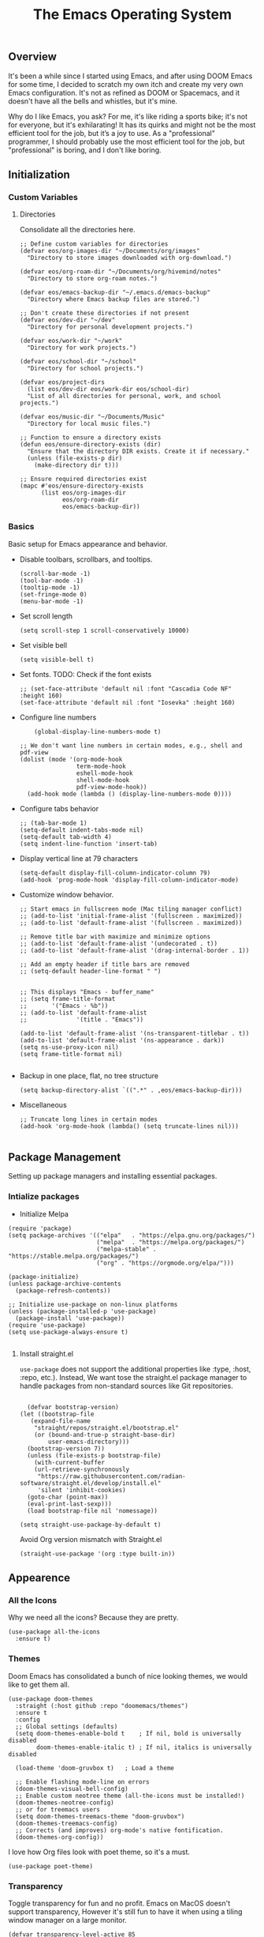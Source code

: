 #+TITLE: The Emacs Operating System
#+EXPORT_FILE_NAME: docs/index.html
#+HTML_HEAD: <link rel="stylesheet" type="text/css" href="style.css" />
#+OPTIONS: toc:3 author:nil date:nil html-postamble:nil results:none
#+PROPERTY: header-args    :results none

** Table of contents                                   :TOC_5_gh:noexport:
:PROPERTIES:
:CUSTOM_ID: table-of-contents
:END:

  - [[#overview][Overview]]
  - [[#initialization][Initialization]]
    - [[#custom-variables][Custom Variables]]
      - [[#directories][Directories]]
    - [[#basics][Basics]]
  - [[#package-management][Package Management]]
    - [[#intialize-packages][Intialize packages]]
      - [[#install-straightel][Install straight.el]]
  - [[#appearence][Appearence]]
    - [[#all-the-icons][All the Icons]]
    - [[#themes][Themes]]
    - [[#transparency][Transparency]]
    - [[#dashboard][Dashboard]]
    - [[#modeline][Modeline]]
        - [[#nano-modeline][Nano Modeline]]
    - [[#fancy-mini-buffer][Fancy Mini-Buffer]]
  - [[#functionality][Functionality]]
    - [[#evil-mode][Evil Mode]]
    - [[#org-mode][Org Mode]]
      - [[#org-toc][Org TOC]]
      - [[#org-babel][Org Babel]]
      - [[#org-hugoox-hugo][Org Hugo(ox-hugo)]]
      - [[#org-download][Org Download]]
      - [[#org-roam][Org Roam]]
        - [[#full-text-search-with-deft][Full text search with Deft]]
        - [[#backlink-buffer][Backlink buffer]]
      - [[#org-roam-ui][Org Roam UI]]
      - [[#org-export-settingshtmlize][Org Export Settings(htmlize)]]
      - [[#human-readable-ids][Human Readable IDs]]
    - [[#projectile][Projectile]]
    - [[#version-control][Version Control]]
      - [[#magit][Magit]]
      - [[#diff-hl][Diff-hl]]
    - [[#completions][Completions]]
      - [[#ivy-rich][Ivy rich]]
      - [[#hydra][Hydra]]
      - [[#ivy-posframe][Ivy-posframe]]
      - [[#which-key][Which-key]]
    - [[#treemacs][Treemacs]]
    - [[#restclient][RestClient]]
    - [[#command-log-mode][Command-log-mode]]
  - [[#system-configuration][System configuration]]
    - [[#emacs-environment-variables][Emacs environment variables]]
  - [[#keybindings][KeyBindings]]
    - [[#global-constants][Global constants]]
    - [[#a-leader][A leader]]
    - [[#random-goodness][Random goodness]]
  - [[#code-completion][Code Completion]]
    - [[#corfu][Corfu]]
    - [[#tree-sitter][Tree-sitter]]
  - [[#programming-stuff][Programming stuff]]
    - [[#eglot][Eglot]]
    - [[#go][Go]]
    - [[#rust][Rust]]
    - [[#haskell][Haskell]]
    - [[#typst][Typst]]
    - [[#latex][LaTex]]
    - [[#yaml][Yaml]]
    - [[#markdown][Markdown]]
    - [[#lua][Lua]]
  - [[#non-human-intelligence][Non-Human Intelligence]]
    - [[#copilot][Copilot]]
  - [[#music-player][Music Player]]
  - [[#miscellaneous][Miscellaneous]]
    - [[#custom-functions][Custom Functions]]

** Overview
:PROPERTIES:
:CUSTOM_ID: overview
:END:

It's been a while since I started using Emacs, and after using DOOM
Emacs for some time, I decided to scratch my own itch and create my
very own Emacs configuration. It's not as refined as DOOM or
Spacemacs, and it doesn't have all the bells and whistles, but it's
mine.

Why do I like Emacs, you ask? For me, it's like riding a sports bike;
it's not for everyone, but it's exhilarating! It has its quirks and
might not be the most efficient tool for the job, but it’s a joy to
use. As a "professional" programmer, I should probably use the most
efficient tool for the job, but "professional" is boring, and I don't
like boring.

[[https://imgs.xkcd.com/comics/real_programmers.png]]

** Initialization
:PROPERTIES:
:CUSTOM_ID: initialization
:END:


*** Custom Variables
:PROPERTIES:
:CUSTOM_ID: custom-variables
:END:

**** Directories

Consolidate all the directories here.

#+begin_src elisp
  ;; Define custom variables for directories
  (defvar eos/org-images-dir "~/Documents/org/images"
    "Directory to store images downloaded with org-download.")

  (defvar eos/org-roam-dir "~/Documents/org/hivemind/notes"
    "Directory to store org-roam notes.")

  (defvar eos/emacs-backup-dir "~/.emacs.d/emacs-backup"
    "Directory where Emacs backup files are stored.")

  ;; Don't create these directories if not present
  (defvar eos/dev-dir "~/dev"
    "Directory for personal development projects.")

  (defvar eos/work-dir "~/work"
    "Directory for work projects.")

  (defvar eos/school-dir "~/school"
    "Directory for school projects.")

  (defvar eos/project-dirs
    (list eos/dev-dir eos/work-dir eos/school-dir)
    "List of all directories for personal, work, and school projects.")

  (defvar eos/music-dir "~/Documents/Music"
    "Directory for local music files.")

  ;; Function to ensure a directory exists
  (defun eos/ensure-directory-exists (dir)
    "Ensure that the directory DIR exists. Create it if necessary."
    (unless (file-exists-p dir)
      (make-directory dir t)))

  ;; Ensure required directories exist
  (mapc #'eos/ensure-directory-exists
        (list eos/org-images-dir
              eos/org-roam-dir
              eos/emacs-backup-dir))
#+end_src


*** Basics
:PROPERTIES:
:CUSTOM_ID: basics
:END:

Basic setup for Emacs appearance and behavior.

- Disable toolbars, scrollbars, and tooltips.
  
  #+begin_src elisp
    (scroll-bar-mode -1)
    (tool-bar-mode -1)
    (tooltip-mode -1)
    (set-fringe-mode 0)
    (menu-bar-mode -1)
  #+end_src

- Set scroll length
  
  #+begin_src elisp
    (setq scroll-step 1 scroll-conservatively 10000)
  #+end_src

- Set visible bell
  
  #+begin_src elisp
    (setq visible-bell t)
  #+end_src
  
- Set fonts. TODO: Check if the font exists
  
  #+begin_src elisp
    ;; (set-face-attribute 'default nil :font "Cascadia Code NF" :height 160)
    (set-face-attribute 'default nil :font "Iosevka" :height 160)
  #+end_src

- Configure line numbers
  
  #+begin_src elisp
        (global-display-line-numbers-mode t)

    ;; We don't want line numbers in certain modes, e.g., shell and pdf-view
    (dolist (mode '(org-mode-hook
                    term-mode-hook
                    eshell-mode-hook
                    shell-mode-hook
                    pdf-view-mode-hook))
      (add-hook mode (lambda () (display-line-numbers-mode 0))))
  #+end_src

- Configure tabs behavior
  
  #+begin_src elisp
    ;; (tab-bar-mode 1)
    (setq-default indent-tabs-mode nil)
    (setq-default tab-width 4)
    (setq indent-line-function 'insert-tab)
  #+end_src

- Display vertical line at 79 characters
  
  #+begin_src elisp
    (setq-default display-fill-column-indicator-column 79)
    (add-hook 'prog-mode-hook 'display-fill-column-indicator-mode)
  #+end_src
  
- Customize window behavior.
  #+begin_src elisp
    ;; Start emacs in fullscreen mode (Mac tiling manager conflict)
    ;; (add-to-list 'initial-frame-alist '(fullscreen . maximized))
    ;; (add-to-list 'default-frame-alist '(fullscreen . maximized))

    ;; Remove title bar with maximize and minimize options
    ;; (add-to-list 'default-frame-alist '(undecorated . t))
    ;; (add-to-list 'default-frame-alist '(drag-internal-border . 1))

    ;; Add an empty header if title bars are removed
    ;; (setq-default header-line-format " ")


    ;; This displays "Emacs - buffer_name"
    ;; (setq frame-title-format
    ;;       '("Emacs - %b"))  
    ;; (add-to-list 'default-frame-alist
    ;;              '(title . "Emacs"))

    (add-to-list 'default-frame-alist '(ns-transparent-titlebar . t))
    (add-to-list 'default-frame-alist '(ns-appearance . dark))
    (setq ns-use-proxy-icon nil)
    (setq frame-title-format nil)

  #+end_src

- Backup in one place, flat, no tree structure
  #+begin_src elisp
    (setq backup-directory-alist `((".*" . ,eos/emacs-backup-dir)))
  #+end_src

- Miscellaneous
  
  #+begin_src elisp
    ;; Truncate long lines in certain modes
    (add-hook 'org-mode-hook (lambda() (setq truncate-lines nil)))

  #+end_src

** Package Management
:PROPERTIES:
:CUSTOM_ID: package-management
:END:

Setting up package managers and installing essential packages.

*** Intialize packages
:PROPERTIES:
:CUSTOM_ID: intialize-packages
:END:

- Initialize Melpa

#+BEGIN_SRC elisp
  (require 'package)
  (setq package-archives '(("elpa"   . "https://elpa.gnu.org/packages/")
                           ("melpa"  . "https://melpa.org/packages/")
                           ("melpa-stable" . "https://stable.melpa.org/packages/")
                           ("org" . "https://orgmode.org/elpa/")))

  (package-initialize)
  (unless package-archive-contents
    (package-refresh-contents))

  ;; Initialize use-package on non-linux platforms
  (unless (package-installed-p 'use-package)
    (package-install 'use-package))
  (require 'use-package)
  (setq use-package-always-ensure t)

#+END_SRC

    
**** Install straight.el

=use-package= does not support the additional properties  like :type,
:host, :repo, etc.). Instead, We want tose the straight.el package
manager to handle packages from non-standard sources like Git
repositories.

#+begin_src elisp

    (defvar bootstrap-version)
  (let ((bootstrap-file
	 (expand-file-name
	  "straight/repos/straight.el/bootstrap.el"
	  (or (bound-and-true-p straight-base-dir)
	      user-emacs-directory)))
	(bootstrap-version 7))
    (unless (file-exists-p bootstrap-file)
      (with-current-buffer
	  (url-retrieve-synchronously
	   "https://raw.githubusercontent.com/radian-software/straight.el/develop/install.el"
	   'silent 'inhibit-cookies)
	(goto-char (point-max))
	(eval-print-last-sexp)))
    (load bootstrap-file nil 'nomessage))
 #+end_src


#+begin_src elisp
  (setq straight-use-package-by-default t)
#+end_src

Avoid Org version mismatch with Straight.el

#+begin_src elisp
  (straight-use-package '(org :type built-in))
#+end_src

** Appearence
:PROPERTIES:
:CUSTOM_ID: appearence
:END:

*** All the Icons
:PROPERTIES:
:CUSTOM_ID: all-the-icons
:END:

Why we need all the icons? Because they are pretty.

#+begin_src elisp
  (use-package all-the-icons
    :ensure t)
#+end_src

*** Themes
:PROPERTIES:
:CUSTOM_ID: themes
:END:

Doom Emacs has consolidated a bunch of nice looking themes, we would
like to get them all.

#+BEGIN_SRC elisp
  (use-package doom-themes
    :straight (:host github :repo "doomemacs/themes")
    :ensure t
    :config
    ;; Global settings (defaults)
    (setq doom-themes-enable-bold t    ; If nil, bold is universally disabled
          doom-themes-enable-italic t) ; If nil, italics is universally disabled

    (load-theme 'doom-gruvbox t)   ; Load a theme

    ;; Enable flashing mode-line on errors
    (doom-themes-visual-bell-config)
    ;; Enable custom neotree theme (all-the-icons must be installed!)
    (doom-themes-neotree-config)
    ;; or for treemacs users
    (setq doom-themes-treemacs-theme "doom-gruvbox")
    (doom-themes-treemacs-config)
    ;; Corrects (and improves) org-mode's native fontification.
    (doom-themes-org-config))
#+END_SRC

I love how Org files look with poet theme, so it's a must.

#+begin_src elisp
  (use-package poet-theme)
#+end_src

*** Transparency
:PROPERTIES:
:CUSTOM_ID: transparency
:END:

Toggle transparency for fun and no profit. Emacs on MacOS doesn't
support transparency, However it's still fun to have it when using
a tiling window manager on a large monitor.

#+begin_src elisp
  (defvar transparency-level-active 85
    "Opacity level when Emacs is active.")

  (defvar transparency-level-inactive 85
    "Opacity level when Emacs is inactive.")

  (defvar transparency-enabled t
    "Toggle for the transparency feature.")

  (defun toggle-transparency ()
    "Toggle between transparent and opaque Emacs frames."
    (interactive)
    (if transparency-enabled
        (progn
          (set-frame-parameter (selected-frame) 'alpha '(100 . 100))
          (setq transparency-enabled nil)
          (message "Transparency disabled"))
      (progn
        (set-frame-parameter (selected-frame) 'alpha
                             `(,transparency-level-active . ,transparency-level-inactive))
        (setq transparency-enabled t)
        (message "Transparency enabled"))))

  (global-set-key (kbd "C-c t") 'toggle-transparency)

#+end_src

*** Dashboard
:PROPERTIES:
:CUSTOM_ID: dashboard
:END:

We would need emacs-dashboard package for an easier configuration.

#+begin_src elisp
  (use-package dashboard
    :config
    (setq dashboard-center-content t)
    (setq dashboard-show-shortcuts nil)
    :init
    (dashboard-setup-startup-hook))
#+end_src

*** Modeline
:PROPERTIES:
:CUSTOM_ID: modeline
:END:
***** Nano Modeline

A minimal modeline for Emacs.

#+begin_src elisp
  ;; Hide the default mode line globally
  ;; (setq-default mode-line-format nil)

  ;; Set the nano-modeline position to bottom before loading
  ;; nano-modeline.
  (setq nano-modeline-position 'nano-modeline-footer)

  ;; Install nano-modeline
  (use-package nano-modeline
    :ensure t
    :hook
    (prog-mode-hook . nano-modeline-prog-mode)
    (text-mode-hook . nano-modeline-text-mode)
    (org-mode-hook  . nano-modeline-org-mode)
    (term-mode-hook . nano-modeline-term-mode)
    :init (nano-modeline-prog-mode t))
#+end_src

*** Fancy Mini-Buffer
:PROPERTIES:
:CUSTOM_ID: fancy-mini-buffer
:END:

I like a floating minibuffer, but ivy-posframe] looks
better. Mini-frame mode is disabled by default.

#+begin_src elisp
  (use-package mini-frame
    :ensure t
    :config
    (mini-frame-mode 0))

  ;; make sure they are in the middle of the screen
  (custom-set-variables
   '(mini-frame-show-parameters
     '((top . 20)
       (width . 0.7)
       (left . 0.5))))
#+end_src

** Functionality
:PROPERTIES:
:CUSTOM_ID: functionality
:END:
*** Evil Mode
:PROPERTIES:
:CUSTOM_ID: evil-mode
:END:

- Since I have been using VI for quite sometime now, I don't want to
  train myself to learn Emacs

  #+begin_src elisp
    (use-package evil
      :init
      (setq evil-want-integration t)
      (setq evil-want-keybinding nil)
      (setq evil-want-C-u-scroll t)
      (setq evil-want-C-i-jump nil)
      :config
      (evil-mode 1)
      (define-key evil-insert-state-map (kbd "C-g") 'evil-normal-state)
      (define-key evil-insert-state-map (kbd "C-h") 'evil-delete-backward-char-and-join))

    ;; Unbind certain keys
    (with-eval-after-load 'evil-maps
      (define-key evil-motion-state-map (kbd "SPC") nil)
      (define-key evil-motion-state-map (kbd "RET") nil)
      (define-key evil-motion-state-map (kbd "TAB") nil))

    ;; Use visual line motions even outside of visual-line-mode buffers
    (evil-global-set-key 'motion "j" 'evil-next-visual-line)
    (evil-global-set-key 'motion "k" 'evil-previous-visual-line)
    
    (evil-set-initial-state 'messages-buffer-mode 'normal)
    (evil-set-initial-state 'dashboard-mode 'normal)
  #+end_src

- Evil on every mode
  #+begin_src elisp
    ;; package: evil-collection
    ;; Now be EVIL on every mode
    ;; TODO: Doesn't work
    (use-package evil-collection
      :after evil
      :ensure t
      :config
      (evil-collection-init))
  #+end_src
            
*** Org Mode
:PROPERTIES:
:CUSTOM_ID: org-mode
:END:

Org mode is probably the best thing happened to the mankind. j/k
By default Org mode doesn't look very nice, at least not as a word
processor. Our goal is to make it look like one.

- Enable indentation(org-indent-mode). To control individual files,
  use ~#+STARTUP: indent~ or ~#+STARTUP: noindent~ .
    
  #+begin_src elisp
    (setq org-startup-indented t)
  #+end_src

- Set a conservative indentation, By default the value is set to 2
    
  #+begin_src elisp
    (setq org-indent-indentation-per-level 2)
  #+end_src   

- Emacs shouldn't add whitespace to indent text.

  #+begin_src elisp
    (setq org-adapt-indentation nil)
  #+end_src

- RETURN will follow links in org mode.

  #+begin_src elisp
    (setq org-return-follows-link  t)
  #+end_src

- Show inline images in org mode.

  #+begin_src elisp
    (setq org-display-remote-inline-images 'cache) ;; enable caching
  #+end_src

- For shorthand completions, lile <s-TAB for source code blocks.
    
  #+begin_src elisp
    (require 'org-tempo)
  #+end_src
    

**** Org TOC

Create table of contents for Org files.
Usage:
- Add table of content tags such as =TOC_2= and =TOC_2_gh=
- While at the TOC entry call =M-x org-open-at-point= (=C-c C-o=) to
jump to the corresponding heading.

ref: [[https://github.com/snosov1/toc-org][toc-org]]
#+begin_src elisp
  (use-package toc-org
    :hook (org-mode . toc-org-enable)
    :config
    (setq toc-org-hrefify-default "gh"))
#+end_src

**** Org Babel

Active Babel languages

#+begin_src elisp
   (org-babel-do-load-languages
    'org-babel-load-languages
    '((C . t) (python . t) (haskell . t) ))
#+end_src

**** Org Hugo(ox-hugo)

ox-hugo helps me manage my website using org files.

I couldn't install =tomelr= package, using =use-package=, so had to
install it manually. Edit: 08/09/2024 - Installed it using straight.el

#+begin_src elisp
(use-package tomelr
  :straight (:host github :repo "kaushalmodi/tomelr" :files ("*.el"))
  :ensure t)
#+end_src


#+begin_src elisp
  (use-package ox-hugo
    :ensure t   ;Auto-install the package from Melpa
    :pin melpa  ;`package-archives' should already have ("melpa" . "https://melpa.org/packages/")
    :after ox)    

#+end_src

**** Org Download

This nice package helps add images to an Org file in a better way.

Note: In order to copy from clipboard using ~org-download-clipboard~,
we need to install ~pngpaste~ using Homebrew.

#+begin_src elisp
  (use-package org-download
    :straight t
    :bind
    ("C-c d" . org-download-clipboard)
    :config
    (org-download-enable))

  (add-hook 'dired-mode-hook 'org-download-enable)

  ;; Set the image download directory
  (setq org-download-image-dir eos/org-images-dir)

  ;; Set the image download to not depend on any headline
  (setq org-download-heading-lvl nil)
#+end_src

**** Org Roam

A sophisticated note taking mechanishm. Essentially a clone of
[[https://roamresearch.com/][Roam-research]] running on Emacs.

#+begin_src elisp
    (use-package org-roam
      :ensure t
      :bind (("C-c n l" . org-roam-buffer-toggle)
             ("C-c n f" . org-roam-node-find)
             ("C-c n g" . org-roam-graph)
             ("C-c n c" . org-roam-capture)
             ("C-c n i" . org-roam-node-insert)
             ("C-c n t" . org-roam-tag-add)
             ("C-c n b" . org-roam-buffer-toggle)
             ("C-c n j" . org-roam-dailies-capture-today))
      :pin melpa-stable
      :config
      (org-roam-setup))
#+end_src

#+begin_src elisp
  (setq org-roam-directory eos/org-roam-dir)
#+end_src

***** Full text search with Deft

Deft is an Emacs mode for quickly browsing and filtering plain text
notes.

#+begin_src elisp
  (use-package deft
    :after org
    :bind
    ("C-c n d" . deft)
    :custom
    (deft-recursive t)
    (deft-use-filter-string-for-filename t)
    (deft-default-extension "org")
    (deft-directory org-roam-directory))
#+end_src

***** Backlink buffer

Org-roam backlink buffer, [[https:github.com/org-roam/org-roam/wiki/Hitchhiker's-Rough-Guide-to-Org-roam-V2#backlink-buffer][source]]

#+begin_src elisp
  ;; for org-roam-buffer-toggle
  ;; Recommendation in the official manual
  (add-to-list 'display-buffer-alist
                 '("\\*org-roam\\*"
                    (display-buffer-in-direction)
                    (direction . right)
                    (window-width . 0.33)
                    (window-height . fit-window-to-buffer)))
#+end_src

**** Org Roam UI

A visual interface for Org Roam. 

#+begin_src elisp
  (use-package org-roam-ui
    :straight
      (:host github :repo "org-roam/org-roam-ui" :branch "main" :files ("*.el" "out"))
      :after org-roam
  ;;         normally we'd recommend hooking orui after org-roam, but since org-roam does not have
  ;;         a hookable mode anymore, you're advised to pick something yourself
  ;;         if you don't care about startup time, use
  ;;  :hook (after-init . org-roam-ui-mode)
      :config
      (setq org-roam-ui-sync-theme t
            org-roam-ui-follow t
            org-roam-ui-update-on-save t
            org-roam-ui-open-on-start t))

#+end_src


**** Org Export Settings(htmlize)

Org mode usually ships with this package, However in certain cases you
might need to install it manually.

#+begin_src elisp

  (use-package htmlize
    :ensure t
    :init
    (setq org-html-htmlize-output-type 'css)
    (setq org-html-htmlize-font-prefix "org-"))

#+end_src

**** Human Readable IDs

While exporting html, =org-html-export-to-html=  function generates
=IDs= for each header, so that it can get linked to from the Table of
contents. However, the default generated IDs aren't human-redable.

Also the default generated IDs can change every time you generate a new
version, which can be annoying while hosting a public website.

I have found some hacks on the internet and [[https://amitp.blogspot.com/2021/04/automatically-generate-ids-for-emacs.html][Amit Patel's]] implementation
seemed like the simplest.


#+begin_src elisp

  ;; The only dependency
  (use-package s
    :ensure t)

  (defun eos/org-generate-custom-ids ()
    "Generate CUSTOM_ID for any headings that are missing one, but only in Org mode."
    (when (derived-mode-p 'org-mode)
      (let ((existing-ids (org-map-entries 
                           (lambda () (org-entry-get nil "CUSTOM_ID")))))

        (org-map-entries
         (lambda ()
           (when (org-at-heading-p)  ;; Ensure we're at a heading
             (let* ((custom-id (org-entry-get nil "CUSTOM_ID"))
                    (heading (org-heading-components))
                    (level (nth 0 heading))
                    (todo (nth 2 heading))
                    (headline (nth 4 heading))
                    (slug (eos/title-to-filename headline))
                    (duplicate-id (member slug existing-ids)))
               (when (and (not custom-id)
                          (< level 4)
                          (not todo)
                          (not duplicate-id))
                 (message "Adding entry %s to %s" slug headline)
                 (org-entry-put nil "CUSTOM_ID" slug)))))))))

  ;; Function to the after-save-hook only in Org mode
  (add-hook 'org-mode-hook
            (lambda () 
              (add-hook 'after-save-hook 'eos/org-generate-custom-ids nil 'local)))

  (defun eos/title-to-filename (title)
    "Convert TITLE to a reasonable filename."
    ;; Based on the slug logic in org-roam, but org-roam also uses a
    ;; timestamp, and I use only the slug. BTW "slug" comes from
    ;; <https://en.wikipedia.org/wiki/Clean_URL#Slug>
    (setq title (s-downcase title))
    (setq title (s-replace-regexp "[^a-zA-Z0-9]+" "-" title))
    (setq title (s-replace-regexp "-+" "-" title))
    (setq title (s-replace-regexp "^-" "" title))
    (setq title (s-replace-regexp "-$" "" title))
    title)
#+end_src


Run the function on save, while in org-mode.

#+begin_src elisp
  (add-hook 'after-save-hook 'eos/org-generate-custom-ids)
#+end_src

*** Projectile
:PROPERTIES:
:CUSTOM_ID: projectile
:END:

Projectile is instrumental in managing different projects and working
on them.

#+begin_src elisp

  (use-package counsel-projectile
    :after projectile
    :config (counsel-projectile-mode))

  (counsel-projectile-mode)

  (use-package projectile
    :diminish projectile-mode
    :config (projectile-mode)
    :custom ((projectile-completion-system 'ivy))
    :bind (:map projectile-mode-map
                ("C-c p" . projectile-command-map))
    :init
    ;; NOTE: Set this to the folder where you keep your Git repos!
    (setq projectile-project-search-path eos/project-dirs)
    (setq projectile-switch-project-action #'projectile-dired))

#+end_src

*** Version Control
:PROPERTIES:
:CUSTOM_ID: version-control
:END:

**** Magit

The magical Git client for emacs. 

#+begin_src elisp
  (use-package magit
    :ensure t
    :pin melpa-stable)
#+end_src

**** Diff-hl

Emacs port of the Sublime Git Gutter

#+begin_src elisp
  (use-package diff-hl
    :straight (diff-hl :type git :host github :repo "dgutov/diff-hl")
    :hook (prog-mode . diff-hl-mode)
    :config
    ;; Limit diff-hl to specific modes
    (setq diff-hl-global-modes '(not image-mode pdf-view-mode))

    ;; Use histogram diff algorithm
    (setq vc-git-diff-switches '("--histogram"))

    ;; Slightly more conservative delay before updating the diff
    (setq diff-hl-flydiff-delay 0.5)  ; default: 0.3

    ;; Perform async updates to avoid blocking Emacs
    (setq diff-hl-update-async t)

    ;; Do not show staged changes in real-time
    (setq diff-hl-show-staged-changes nil)

    ;; Enable on-the-fly diff highlighting and margin mode
    (diff-hl-flydiff-mode)
    (diff-hl-margin-mode))
#+end_src

*** Completions
:PROPERTIES:
:CUSTOM_ID: completions
:END:

Set up Ivy, Counsel, and Swiper for better completions.

#+begin_src elisp
  (use-package counsel
    :straight t
    :diminish
    :bind (("C-s" . swiper)                         ;; Search using Swiper
           ("M-x" . counsel-M-x)                    ;; Enhanced M-x
           ("s-x" . counsel-M-x)                    ;; Super-X for M-x
           ("C-x C-f" . counsel-find-file)          ;; Enhanced find file
           ("C-x b" . counsel-switch-buffer)        ;; Enhanced buffer switch
           :map minibuffer-local-map
           ("C-x C-r" . counsel-minibuffer-history) ;; Access minibuffer history
           ("C-r" . counsel-minibuffer-history)     ;; Redundant, can be removed
           :map ivy-minibuffer-map
           ("C-j" . ivy-next-line)                  ;; Move down the list
           ("C-k" . ivy-previous-line)              ;; Move up the list
           ("C-f" . ivy-alt-done)                   ;; Complete selection
           :map ivy-switch-buffer-map
           ("C-k" . ivy-previous-line)              ;; Move up in buffer list
           ("C-d" . ivy-switch-buffer-kill)         ;; Kill selected buffer
           ("C-f" . ivy-done)                       ;; Complete buffer selection
           :map ivy-reverse-i-search-map
           ("C-k" . ivy-previous-line)              ;; Move up in reverse search
           ("C-d" . ivy-reverse-i-search-kill))     ;; Kill in reverse search
    :custom
    (counsel-linux-app-format-function #'counsel-linux-app-format-function-name-only)
    :init
    (ivy-mode 1)                                    ;; Enable Ivy
    :config
    (counsel-mode 1))                               ;; Enable Counsel
#+end_src

Prescient settings for sorting and filtering.

#+begin_src elisp
  ;; Package: ivy-prescient
  (use-package ivy-prescient
    :straight t
    :after counsel
    :custom
    (ivy-prescient-enable-filtering nil)           ;; Disable filtering
    :config
    ;; Uncomment the following line to persist sorting across sessions
    ;; (prescient-persist-mode 1)
    (ivy-prescient-mode 1))

  ;; Remove the "^" character from counsel-M-x
  (setcdr (assoc 'counsel-M-x ivy-initial-inputs-alist) "")
#+end_src


**** Ivy rich

Ivy-rich for better Ivy interface

#+begin_src elisp
  ;; package: ivy-rich
  (use-package ivy-rich
    :straight t
    :init
    (ivy-rich-mode 1))

  ;; All the icons + Ivy
  (use-package all-the-icons-ivy-rich
    :straight t
    :ensure t
    :init (all-the-icons-ivy-rich-mode 1))
#+end_src

**** Hydra

#+begin_src elisp
  (use-package hydra
    :defer t)

  (defhydra hydra-text-scale (:timeout 4)
    "scale text"
    ("j" text-scale-increase "in")
    ("k" text-scale-decrease "out")
    ("f" nil "finished" :exit t))
#+end_src

**** Ivy-posframe

Show Ivy completions in a posframe.

#+begin_src elisp
  (use-package ivy-posframe :straight t)
  (ivy-posframe-mode 1)
#+end_src

**** Which-key

It's a minor mode that shows kebindings for an incomplete command.

#+begin_src elisp
  (use-package which-key
    :init
    (which-key-mode))
#+end_src

*** Treemacs
:PROPERTIES:
:CUSTOM_ID: treemacs
:END:

Unless it's a large project, I don't use Treemacs. However, it gets
quite annoying while switching project since =treemacs-follow-mode=
sometimes doesn't work as intended.

#+begin_src elisp
  (use-package treemacs
    :ensure t
    :defer t
    :init
    (with-eval-after-load 'winum
      (define-key winum-keymap (kbd "M-0") #'treemacs-select-window))
    :config
    (progn
      (setq treemacs-collapse-dirs                 (if (treemacs--find-python3) 3 0)
            treemacs-deferred-git-apply-delay      0.5
            treemacs-width                         35)

      (treemacs-resize-icons 18)
      (treemacs-follow-mode t)
      (treemacs-project-follow-mode t)
      (treemacs-filewatch-mode t))
     :bind
     (:map global-map
           ("M-0"       . treemacs-select-window)
           ("C-x t 1"   . treemacs-delete-other-windows)
           ("C-x t t"   . treemacs-add-and-display-current-project-exclusively)
           ("C-x t d"   . treemacs-select-directory)
           ("C-x t B"   . treemacs-bookmark)
           ("C-x t C-t" . treemacs-find-file)
           ("C-x t M-t" . treemacs-find-tag)))

    ;; (add-hook 'projectile-after-switch-project-hook 'treemacs-add-and-display-current-project-exclusively)

    (use-package treemacs-evil
      :after (treemacs evil)
      :ensure t
      :pin melpa)

    (use-package treemacs-projectile
      :after (treemacs projectile)
      :ensure t
      :pin melpa) 

#+end_src

*** RestClient
:PROPERTIES:
:CUSTOM_ID: restclient
:END:

Postman for Emacs, A mode to run HTTP queries.

#+begin_src elisp
  (use-package restclient
    :ensure t
    :pin melpa
    :mode (("\\.http\\'" . restclient-mode)))
#+end_src

*** Command-log-mode
:PROPERTIES:
:CUSTOM_ID: command-log-mode
:END:

Show event and command history, really helpful while debugging Emacs
configs. Default binding to toggle is =C-c M-c=

#+begin_src elisp
  (use-package command-log-mode
    :ensure t
    :bind
    ("C-c M-c" . clm/toggle-command-log-buffer)
    :config
    (global-command-log-mode t)
    :pin melpa)
#+end_src

** System configuration
:PROPERTIES:
:CUSTOM_ID: system-configuration
:END:

*** Emacs environment variables
:PROPERTIES:
:CUSTOM_ID: emacs-environment-variables
:END:

Ensure Emacs env variables match system variables.

#+begin_src elisp
  (use-package exec-path-from-shell
    :ensure t)

  (when (memq window-system '(mac ns x))
    (exec-path-from-shell-initialize))
#+end_src

** KeyBindings
:PROPERTIES:
:CUSTOM_ID: keybindings
:END:

Custom keybindings for emacs. This section is expected to be edited
frequently, as my requirements evolve.

*** Global constants
:PROPERTIES:
:CUSTOM_ID: global-constants
:END:

#+begin_src elisp
  
  (defconst t-version "0.0.1-a0"
    "Current version of the tmacs.")


  ;; DEPRECATED
  (defconst IS-MAC      (eq system-type 'darwin))
  (defconst IS-LINUX    (eq system-type 'gnu/linux))
  (defconst IS-WINDOWS  (memq system-type '(cygwin windows-nt ms-dos)))
  (defconst IS-BSD      (memq system-type '(darwin berkeley-unix gnu/kfreebsd)))


#+end_src

*** A leader
:PROPERTIES:
:CUSTOM_ID: a-leader
:END:

Both Doom and Spacemacs use a leader key as a prefix to many commands.

Inspiration: [[https://github.com/doomemacs/doomemacs/blob/e0385052a8004ec54a402c27357b1352840eb798/lisp/doom-keybinds.el][Doom keybindings]]

#+begin_src elisp

  (defvar t-leader-key "SPC"
    "The leader prefix key for Evil users.")

#+end_src

Mac =command= should act like =super=


#+begin_src elisp
  ;; (cond
  ;;  (IS-MAC
  ;;   ;; mac-* variables are used by the special emacs-mac build of Emacs by
  ;;   ;; Yamamoto Mitsuharu, while other builds use ns-*.
  ;;   (setq mac-command-modifier      'super
  ;; 	ns-command-modifier       'super
  ;; 	mac-option-modifier       'meta
  ;; 	ns-option-modifier        'meta
  ;; 	;; Free up the right option for character composition
  ;; 	mac-right-option-modifier 'none
  ;; 	ns-right-option-modifier  'none))
  ;;  (IS-WINDOWS
  ;;   (setq w32-lwindow-modifier 'super
  ;; 	w32-rwindow-modifier 'super)))
#+end_src

*** Random goodness
:PROPERTIES:
:CUSTOM_ID: random-goodness
:END:

- =ESC= Quit prompts

  #+begin_src elisp
    (global-set-key  (kbd "<escape>") 'keyboard-escape-quit)
  #+end_src

** Code Completion
:PROPERTIES:
:CUSTOM_ID: code-completion
:END:

*** Corfu
:PROPERTIES:
:CUSTOM_ID: corfu
:END:

Corfu is a simpler alternative to Company-mode; However it doesn't show
me the completion pop-ups automatically. #FIXME

#+begin_src elisp
  (use-package corfu
    ;; Optional customizations
    :custom
    (corfu-cycle t)                ;; Enable cycling for `corfu-next/previous'
    (corfu-preselect 'prompt)      ;; Always preselect the prompt
    (corfu-auto t)                 ;; Enable auto-completion
    (corfu-auto-delay 0)
    (corfu-auto-prefix 0)
    (completion-styles '(basic))
    :init
    (global-corfu-mode))

  ;; A few more useful configurations...
  (use-package emacs
    :init
    ;; TAB cycle if there are only few candidates
    (setq completion-cycle-threshold 3)

    (setq read-extended-command-predicate
          #'command-completion-default-include-p)

    ;; Enable indentation+completion using the TAB key.
    ;; `completion-at-point' is often bound to M-TAB.
    (setq tab-always-indent 'complete))
#+end_src

- Swap default Dabbrev completions.

#+begin_src elisp
  (use-package dabbrev
    ;; Swap M-/ and C-M-/
    :bind (("M-/" . dabbrev-completion)
           ("C-M-/" . dabbrev-expand))
    ;; Other useful Dabbrev configurations.
    :custom
    (dabbrev-ignored-buffer-regexps '("\\.\\(?:pdf\\|jpe?g\\|png\\)\\'")))
#+end_src



*** Tree-sitter
:PROPERTIES:
:CUSTOM_ID: treesitter
:END:

Tree-sitter is a parser generator tool and an incremental parsing
library. It can build a concrete syntax tree for a source file and
efficiently update the syntax tree as the source file is edited.

#+begin_src elisp

  (setq treesit-language-source-alist
      '(  ; use `sort-lines' to sort
        (bash . ("https://github.com/tree-sitter/tree-sitter-bash"))
        (c . ("https://github.com/tree-sitter/tree-sitter-c"))
        (cpp . ("https://github.com/tree-sitter/tree-sitter-cpp"))
        (css "https://github.com/tree-sitter/tree-sitter-css")
        (go "https://github.com/tree-sitter/tree-sitter-go")
        (gomod "https://github.com/camdencheek/tree-sitter-go-mod")
        (html "https://github.com/tree-sitter/tree-sitter-html")
        (java "https://github.com/tree-sitter/tree-sitter-java")
        (javascript "https://github.com/tree-sitter/tree-sitter-javascript")
        (json "https://github.com/tree-sitter/tree-sitter-json")
        (kotlin "https://github.com/fwcd/tree-sitter-kotlin")
        (python . ("https://github.com/tree-sitter/tree-sitter-python"))
        (rust "https://github.com/tree-sitter/tree-sitter-rust")
        (tsx . ("https://github.com/tree-sitter/tree-sitter-typescript" nil "tsx/src"))
        (typescript . ("https://github.com/tree-sitter/tree-sitter-typescript" nil "typescript/src"))
        (typst "https://github.com/uben0/tree-sitter-typst")
        (vue "https://github.com/ikatyang/tree-sitter-vue")
        (yaml "https://github.com/ikatyang/tree-sitter-yaml")
        (toml "https://github.com/ikatyang/tree-sitter-toml")))


  (defun eos/treesit-install-all-languages ()
  "Install all languages specified by `treesit-language-source-alist'."
  (interactive)
  (let ((languages (mapcar 'car treesit-language-source-alist)))
    (dolist (lang languages)
	    (treesit-install-language-grammar lang)
	    (message "`%s' parser was installed." lang)
	    (sit-for 0.75))))

#+end_src

Custom functions to check and install tree-sitter.

#+begin_src elisp

    ;; Checks if a specific tree-sitter grammar file exists.
    (defun treesit-grammar-installed-p (grammar-file)
      "Check if a specific tree-sitter GRAMMAR-FILE is installed."
      (file-exists-p grammar-file))

    ;; Ensures that a tree-sitter grammar for a given language is
    ;; installed, checking if the grammar file is present and if tree-sitter
    ;; is available.
    (defun ensure-treesit-grammar-installed (language grammar-file)
      "Ensure a tree-sitter grammar for LANGUAGE is installed.
       GRAMMAR-FILE is the path to the grammar file."
      (unless (treesit-grammar-installed-p grammar-file)
        (when (and (fboundp 'treesit-available-p)
                   (treesit-available-p))
          (treesit-install-language-grammar language))))
#+end_src


** Programming stuff
:PROPERTIES:
:CUSTOM_ID: programming-stuff
:END:

This section has configurations for various programming language modes.

*** Eglot
:PROPERTIES:
:CUSTOM_ID: eglot
:END:

Language Server Protocol can provide IDE like support for multiple
programming languages on Emacs.

#+begin_src elisp
  (setq eglot-ensure "C-c l")
#+end_src

*** Go
:PROPERTIES:
:CUSTOM_ID: go
:END:

#+begin_src elisp
  (use-package go-mode
    :ensure t
    :init
    (push '("\\.go\\'" . go-mode) auto-mode-alist))
#+end_src



Eglot hooks for Go

#+begin_src elisp
  (defun lsp-go-install-save-hooks ()
    ;; Format before save
    (add-hook 'before-save-hook #'eglot-format-buffer t t)
    ;; Sort imports before save
    (add-hook 'before-save-hook #'eglot-code-action-organize-imports t t))


  (add-hook 'go-mode-hook #'lsp-go-install-save-hooks)

  ;; Start eglot mode
  (add-hook 'go-mode-hook 'eglot-ensure)
#+end_src

*** Rust
:PROPERTIES:
:CUSTOM_ID: rust
:END:

#+begin_src elisp
  (use-package rust-mode
    :ensure t
    :init
    (push '("\\.rs\\'" . rust-mode) auto-mode-alist))
#+end_src

*** Haskell
:PROPERTIES:
:CUSTOM_ID: haskell
:END:

Am I a 21st century Hippie now?

#+begin_src elisp
  (use-package haskell-mode
    :straight (:host github :repo "haskell/haskell-mode")
    :mode "\\.hs\\'")
#+end_src

*** Typst
:PROPERTIES:
:CUSTOM_ID: typst
:END:

Seems like a decent alternative to LaTex.

#+begin_src elisp
    ;; Ensure Typst tree-sit grammar is installed
    (ensure-treesit-grammar-installed 'typst (expand-file-name "tree-sitter/libtree-sitter-typst.dylib" user-emacs-directory))
  
  (use-package typst-ts-mode
    :straight (:type git :host sourcehut :repo "meow_king/typst-ts-mode" :files (:defaults "*.el"))
    :custom
    ;; (optional) If you want to ensure your typst tree sitter grammar version is greater than the minimum requirement
    ;; Note this only checks and compares file modification time
    (typst-ts-mode-grammar-location (expand-file-name "tree-sitter/libtree-sitter-typst.dylib" user-emacs-directory)))
#+end_src


Modify typst-ts-compile to use absolute path.

#+begin_src elisp
  (defun typst-ts-compile ()
    "Compile current Typst file."
    (interactive)
    (run-hooks typst-ts-compile-before-compilation-hook)
    (let ((full-file-path (expand-file-name buffer-file-name)))
      (add-hook 'compilation-finish-functions
                (typst-ts-compile--compilation-finish-function (current-buffer)))
      (compile
       (format "%s compile %s %s"
               typst-ts-compile-executable-location
               full-file-path
               typst-ts-compile-options)
       'typst-ts-compilation-mode)))
#+end_src

Custom functions to ask for root directory.

#+begin_src elisp
  (defcustom typst-ts-root-folder nil
    "Root folder for Typst projects."
    :type 'directory
    :group 'typst-ts-compile)

  (defun typst-ts-set-root-folder (folder)
    "Set the root folder for Typst projects."
    (interactive "DSelect Typst root folder: ")
    (setq typst-ts-root-folder folder)
    (setenv "TYPST_ROOT" folder)
    (message "Typst root folder set to: %s" folder))

  (defun typst-ts-compile-with-root ()
    "Compile current Typst file with the root folder set."
    (interactive)
    (unless typst-ts-root-folder
      (call-interactively 'typst-ts-set-root-folder))
    (let ((default-directory typst-ts-root-folder))
      (typst-ts-compile)))

  (with-eval-after-load 'typst-ts-mode
    (define-key typst-ts-mode-map (kbd "C-c C-c s") #'typst-ts-set-root-folder)
    (define-key typst-ts-mode-map (kbd "C-c C-c r") #'typst-ts-compile-with-root))

#+end_src

*** LaTex
:PROPERTIES:
:CUSTOM_ID: latex
:END:

Not sure if LaTex belongs here.

#+begin_src elisp
  ;; Install Auctex using straigt.el

  (use-package auctex
      :straight t
      :straight (:type git :host github :repo "emacs-straight/auctex")
      :config
      (setq TeX-auto-save t)
      (setq TeX-parse-self t)
      (setq-default TeX-master nil)
      (setq TeX-PDF-mode t)
      (setq TeX-source-correlate-mode t)
      (setq TeX-source-correlate-start-server t)
      (setq TeX-view-program-selection '((output-pdf "PDF Tools"))
              TeX-view-program-list '(("PDF Tools" TeX-pdf-tools-sync-view))
              TeX-source-correlate-start-server t)
      (add-hook 'LaTeX-mode-hook 'TeX-source-correlate-mode)
      (add-hook 'LaTeX-mode-hook 'TeX-PDF-mode)
      (add-hook 'LaTeX-mode-hook 'TeX-source-correlate-mode)
      (add-hook 'LaTeX-mode-hook 'TeX-source-correlate-start-server)
      (add-hook 'LaTeX-mode-hook 'TeX-view-mode)
      (add-hook 'LaTeX-mode-hook 'TeX-fold-mode)
      (add-hook 'LaTeX-mode-hook 'turn-on-reftex)
      (add-hook 'LaTeX-mode-hook 'turn-on-auto-fill)
      (add-hook 'LaTeX-mode-hook 'flyspell-mode)
      (add-hook 'LaTeX-mode-hook 'LaTeX-math-mode)
      (add-hook 'LaTeX-mode-hook 'turn-on-reftex)
      (add-hook 'LaTeX-mode-hook 'turn-on-auto-fill)
      (add-hook 'LaTeX-mode-hook 'flyspell-mode)
      (add-hook 'LaTeX-mode-hook 'LaTeX-math-mode)
      (add-hook 'LaTeX-mode-hook 'turn-on-reftex)
      (add-hook 'LaTeX-mode-hook 'turn-on-auto-fill)
      (add-hook 'LaTeX-mode-hook 'flyspell-mode)
      (add-hook 'LaTeX-mode-hook 'LaTeX-math-mode)
      (add-hook 'LaTeX-mode-hook 'turn-on-reftex)
      (add-hook 'LaTeX-mode-hook 'turn-on-auto-fill)
      (add-hook 'LaTeX-mode-hook 'flyspell-mode)
      (add-hook 'LaTeX-mode-hook 'LaTeX-math-mode)
      (add-hook 'LaTeX-mode-hook 'turn-on-reftex)
      (add-hook 'LaTeX-mode-hook 'turn-on-auto-fill)
      (add-hook 'LaTeX-mode-hook 'fly))

#+end_src


  Install pdf tools using straight.el with minimal configuration

#+begin_src elisp
  (use-package pdf-tools
    :straight t
    :config
    ;; Initialize the PDF Tools package
    (pdf-tools-install)

    ;; Set PDF view mode to continuous mode
    (setq-default pdf-view-display-size 'fit-width))

    ;; Enable midnight mode for PDFs
    ;; (add-hook 'pdf-view-mode-hook 'pdf-view-midnight-minor-mode))


  ;; Set keybinding to install PDF Tools
  (global-set-key (kbd "C-c p") 'pdf-tools-install)
#+end_src

- Latex Preview Pane

  #+begin_src elisp
    (use-package latex-preview-pane :straight t)
  #+end_src

*** Yaml
:PROPERTIES:
:CUSTOM_ID: yaml
:END:

Emacs should automatically switch on to yaml-mode while editing =yml=
or =yaml= files.

#+begin_src elisp
  (use-package yaml-mode
    :ensure t
    :init
    (push '("\\.yaml$" . yaml-mode) auto-mode-alist))
#+end_src

*** Markdown
:PROPERTIES:
:CUSTOM_ID: markdown
:END:


Well, most readme files are markdown anyways.

#+begin_src elisp
  (use-package markdown-mode
    :straight (:host github :repo "jrblevin/markdown-mode")
    :mode "\\.md\\'")
#+end_src

*** Lua
:PROPERTIES:
:CUSTOM_ID: lua
:END:

Because every damn thing needs lua for configuration.

#+begin_src elisp
  (use-package lua-mode
    :straight (:host github :repo "immerrr/lua-mode")
    :mode "\\.lua\\'")
#+end_src

** Non-Human Intelligence
:PROPERTIES:
:CUSTOM_ID: ai-stuff
:END:

*** Copilot
:PROPERTIES:
:CUSTOM_ID: copilot
:END:

#+begin_src elisp
  (use-package copilot
    :straight (:host github :repo "copilot-emacs/copilot.el" :files ("*.el"))
    :ensure t
    :hook (prog-mode . copilot-mode)
    :bind (:map copilot-completion-map
                ("<tab>" . 'copilot-accept-completion-by-word)
                ("TAB" . 'copilot-accept-completion-by-word)
                ("C-TAB" . 'copilot-accept-completion)
                ("C-<tab>" . 'copilot-accept-completion)))

  ;; Suppress warnings from copilot
  (setq warning-suppress-types '((copilot)))
#+end_src

** Music Player
:PROPERTIES:
:CUSTOM_ID: music-player
:END:

Emacs as a music player? Why not?

#+begin_src elisp

  (use-package ready-player
    :straight (ready-player :type git :host github :repo "xenodium/ready-player")
    :ensure t
    :config
    (ready-player-mode +1))
  
  (setq ready-player-my-media-collection-location eos/music-dir)
  (setq ready-player-set-global-bindings nil)

#+end_src


** Miscellaneous
:PROPERTIES:
:CUSTOM_ID: miscellaneous
:END:

*** Custom Functions
:PROPERTIES:
:CUSTOM_ID: custom-functions
:END:

- =eos/toggle-debug-mode= - Toggle debug mode on and off.

  #+begin_src elisp
    (defun eos/toggle-debug-mode ()
      "Toggle debug-on-error mode."
      (interactive)
      (setq debug-on-error (not debug-on-error))
      (if debug-on-error
          (message "Debug mode enabled")
        (message "Debug mode disabled")))

    ;; Default enable debug-on-error mode
    (setq debug-on-error t)
  #+end_src

  
